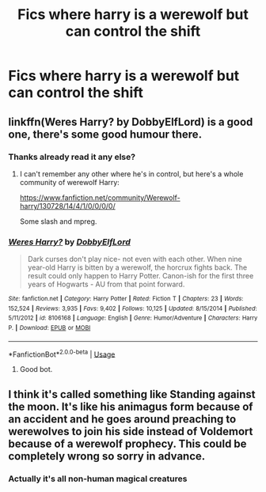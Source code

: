 #+TITLE: Fics where harry is a werewolf but can control the shift

* Fics where harry is a werewolf but can control the shift
:PROPERTIES:
:Author: Grimreaper656
:Score: 3
:DateUnix: 1577877142.0
:DateShort: 2020-Jan-01
:FlairText: Request
:END:

** linkffn(Weres Harry? by DobbyElfLord) is a good one, there's some good humour there.
:PROPERTIES:
:Author: 69frum
:Score: 2
:DateUnix: 1577881330.0
:DateShort: 2020-Jan-01
:END:

*** Thanks already read it any else?
:PROPERTIES:
:Author: Grimreaper656
:Score: 1
:DateUnix: 1577882118.0
:DateShort: 2020-Jan-01
:END:

**** I can't remember any other where he's in control, but here's a whole community of werewolf Harry:

[[https://www.fanfiction.net/community/Werewolf-harry/130728/14/4/1/0/0/0/0/]]

Some slash and mpreg.
:PROPERTIES:
:Author: 69frum
:Score: 1
:DateUnix: 1577970896.0
:DateShort: 2020-Jan-02
:END:


*** [[https://www.fanfiction.net/s/8106168/1/][*/Weres Harry?/*]] by [[https://www.fanfiction.net/u/1077111/DobbyElfLord][/DobbyElfLord/]]

#+begin_quote
  Dark curses don't play nice- not even with each other. When nine year-old Harry is bitten by a werewolf, the horcrux fights back. The result could only happen to Harry Potter. Canon-ish for the first three years of Hogwarts - AU from that point forward.
#+end_quote

^{/Site/:} ^{fanfiction.net} ^{*|*} ^{/Category/:} ^{Harry} ^{Potter} ^{*|*} ^{/Rated/:} ^{Fiction} ^{T} ^{*|*} ^{/Chapters/:} ^{23} ^{*|*} ^{/Words/:} ^{152,524} ^{*|*} ^{/Reviews/:} ^{3,935} ^{*|*} ^{/Favs/:} ^{9,402} ^{*|*} ^{/Follows/:} ^{10,125} ^{*|*} ^{/Updated/:} ^{8/15/2014} ^{*|*} ^{/Published/:} ^{5/11/2012} ^{*|*} ^{/id/:} ^{8106168} ^{*|*} ^{/Language/:} ^{English} ^{*|*} ^{/Genre/:} ^{Humor/Adventure} ^{*|*} ^{/Characters/:} ^{Harry} ^{P.} ^{*|*} ^{/Download/:} ^{[[http://www.ff2ebook.com/old/ffn-bot/index.php?id=8106168&source=ff&filetype=epub][EPUB]]} ^{or} ^{[[http://www.ff2ebook.com/old/ffn-bot/index.php?id=8106168&source=ff&filetype=mobi][MOBI]]}

--------------

*FanfictionBot*^{2.0.0-beta} | [[https://github.com/tusing/reddit-ffn-bot/wiki/Usage][Usage]]
:PROPERTIES:
:Author: FanfictionBot
:Score: 1
:DateUnix: 1577926294.0
:DateShort: 2020-Jan-02
:END:

**** Good bot.
:PROPERTIES:
:Author: totallynotarobot97
:Score: 2
:DateUnix: 1577926355.0
:DateShort: 2020-Jan-02
:END:


** I think it's called something like Standing against the moon. It's like his animagus form because of an accident and he goes around preaching to werewolves to join his side instead of Voldemort because of a werewolf prophecy. This could be completely wrong so sorry in advance.
:PROPERTIES:
:Author: NerdyMcNerdPants97
:Score: 1
:DateUnix: 1577897256.0
:DateShort: 2020-Jan-01
:END:

*** Actually it's all non-human magical creatures
:PROPERTIES:
:Author: Grimreaper656
:Score: 1
:DateUnix: 1577898613.0
:DateShort: 2020-Jan-01
:END:

